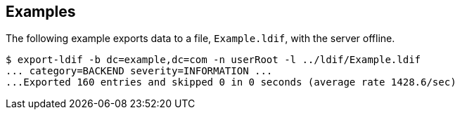 ////

  The contents of this file are subject to the terms of the Common Development and
  Distribution License (the License). You may not use this file except in compliance with the
  License.

  You can obtain a copy of the License at legal/CDDLv1.0.txt. See the License for the
  specific language governing permission and limitations under the License.

  When distributing Covered Software, include this CDDL Header Notice in each file and include
  the License file at legal/CDDLv1.0.txt. If applicable, add the following below the CDDL
  Header, with the fields enclosed by brackets [] replaced by your own identifying
  information: "Portions Copyright [year] [name of copyright owner]".

  Copyright 2015-2016 ForgeRock AS.
  Portions Copyright 2024 3A Systems LLC.

////

== Examples

The following example exports data to a file, `Example.ldif`, with the server offline.

[source, console]
----
$ export-ldif -b dc=example,dc=com -n userRoot -l ../ldif/Example.ldif
... category=BACKEND severity=INFORMATION ...
...Exported 160 entries and skipped 0 in 0 seconds (average rate 1428.6/sec)
----